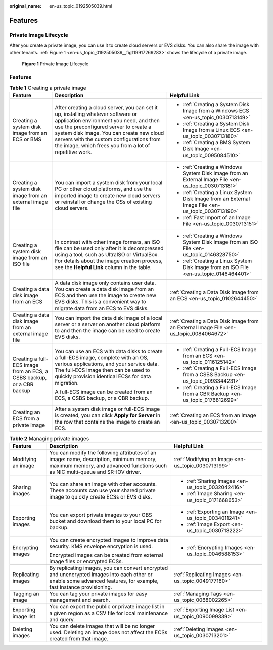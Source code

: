 :original_name: en-us_topic_0192505039.html

.. _en-us_topic_0192505039:

Features
========

Private Image Lifecycle
-----------------------

After you create a private image, you can use it to create cloud servers or EVS disks. You can also share the image with other tenants. :ref:`Figure 1 <en-us_topic_0192505039__fig119917269283>` shows the lifecycle of a private image.

.. _en-us_topic_0192505039__fig119917269283:

.. figure:: /_static/images/en-us_image_0000001536648801.png
   :alt: **Figure 1** Private Image Lifecycle

   **Figure 1** Private Image Lifecycle


Features
--------

.. table:: **Table 1** Creating a private image

   +-----------------------------------------------------------------------+-------------------------------------------------------------------------------------------------------------------------------------------------------------------------------------------------------------------------------------------------------------------------------------------------------------------------+-----------------------------------------------------------------------------------------------------+
   | Feature                                                               | Description                                                                                                                                                                                                                                                                                                             | Helpful Link                                                                                        |
   +=======================================================================+=========================================================================================================================================================================================================================================================================================================================+=====================================================================================================+
   | Creating a system disk image from an ECS or BMS                       | After creating a cloud server, you can set it up, installing whatever software or application environment you need, and then use the preconfigured server to create a system disk image. You can create new cloud servers with the custom configurations from the image, which frees you from a lot of repetitive work. | -  :ref:`Creating a System Disk Image from a Windows ECS <en-us_topic_0030713149>`                  |
   |                                                                       |                                                                                                                                                                                                                                                                                                                         | -  :ref:`Creating a System Disk Image from a Linux ECS <en-us_topic_0030713180>`                    |
   |                                                                       |                                                                                                                                                                                                                                                                                                                         | -  :ref:`Creating a BMS System Disk Image <en-us_topic_0095084510>`                                 |
   +-----------------------------------------------------------------------+-------------------------------------------------------------------------------------------------------------------------------------------------------------------------------------------------------------------------------------------------------------------------------------------------------------------------+-----------------------------------------------------------------------------------------------------+
   | Creating a system disk image from an external image file              | You can import a system disk from your local PC or other cloud platforms, and use the imported image to create new cloud servers or reinstall or change the OSs of existing cloud servers.                                                                                                                              | -  :ref:`Creating a Windows System Disk Image from an External Image File <en-us_topic_0030713181>` |
   |                                                                       |                                                                                                                                                                                                                                                                                                                         | -  :ref:`Creating a Linux System Disk Image from an External Image File <en-us_topic_0030713190>`   |
   |                                                                       |                                                                                                                                                                                                                                                                                                                         | -  :ref:`Fast Import of an Image File <en-us_topic_0030713151>`                                     |
   +-----------------------------------------------------------------------+-------------------------------------------------------------------------------------------------------------------------------------------------------------------------------------------------------------------------------------------------------------------------------------------------------------------------+-----------------------------------------------------------------------------------------------------+
   | Creating a system disk image from an ISO file                         | In contrast with other image formats, an ISO file can be used only after it is decompressed using a tool, such as UltraISO or VirtualBox. For details about the image creation process, see the **Helpful Link** column in the table.                                                                                   | -  :ref:`Creating a Windows System Disk Image from an ISO File <en-us_topic_0146328750>`            |
   |                                                                       |                                                                                                                                                                                                                                                                                                                         | -  :ref:`Creating a Linux System Disk Image from an ISO File <en-us_topic_0146464401>`              |
   +-----------------------------------------------------------------------+-------------------------------------------------------------------------------------------------------------------------------------------------------------------------------------------------------------------------------------------------------------------------------------------------------------------------+-----------------------------------------------------------------------------------------------------+
   | Creating a data disk image from an ECS                                | A data disk image only contains user data. You can create a data disk image from an ECS and then use the image to create new EVS disks. This is a convenient way to migrate data from an ECS to EVS disks.                                                                                                              | :ref:`Creating a Data Disk Image from an ECS <en-us_topic_0102644450>`                              |
   +-----------------------------------------------------------------------+-------------------------------------------------------------------------------------------------------------------------------------------------------------------------------------------------------------------------------------------------------------------------------------------------------------------------+-----------------------------------------------------------------------------------------------------+
   | Creating a data disk image from an external image file                | You can import the data disk image of a local server or a server on another cloud platform to and then the image can be used to create EVS disks.                                                                                                                                                                       | :ref:`Creating a Data Disk Image from an External Image File <en-us_topic_0084064672>`              |
   +-----------------------------------------------------------------------+-------------------------------------------------------------------------------------------------------------------------------------------------------------------------------------------------------------------------------------------------------------------------------------------------------------------------+-----------------------------------------------------------------------------------------------------+
   | Creating a full-ECS image from an ECS, a CSBS backup, or a CBR backup | You can use an ECS with data disks to create a full-ECS image, complete with an OS, various applications, and your service data. The full-ECS image then can be used to quickly provision identical ECSs for data migration.                                                                                            | -  :ref:`Creating a Full-ECS Image from an ECS <en-us_topic_0116125142>`                            |
   |                                                                       |                                                                                                                                                                                                                                                                                                                         | -  :ref:`Creating a Full-ECS Image from a CSBS Backup <en-us_topic_0093344231>`                     |
   |                                                                       | A full-ECS image can be created from an ECS, a CSBS backup, or a CBR backup.                                                                                                                                                                                                                                            | -  :ref:`Creating a Full-ECS Image from a CBR Backup <en-us_topic_0176812699>`                      |
   +-----------------------------------------------------------------------+-------------------------------------------------------------------------------------------------------------------------------------------------------------------------------------------------------------------------------------------------------------------------------------------------------------------------+-----------------------------------------------------------------------------------------------------+
   | Creating an ECS from a private image                                  | After a system disk image or full-ECS image is created, you can click **Apply for Server** in the row that contains the image to create an ECS.                                                                                                                                                                         | :ref:`Creating an ECS from an Image <en-us_topic_0030713200>`                                       |
   +-----------------------------------------------------------------------+-------------------------------------------------------------------------------------------------------------------------------------------------------------------------------------------------------------------------------------------------------------------------------------------------------------------------+-----------------------------------------------------------------------------------------------------+

.. table:: **Table 2** Managing private images

   +-----------------------+---------------------------------------------------------------------------------------------------------------------------------------------------------------------------+-------------------------------------------------------+
   | Feature               | Description                                                                                                                                                               | Helpful Link                                          |
   +=======================+===========================================================================================================================================================================+=======================================================+
   | Modifying an image    | You can modify the following attributes of an image: name, description, minimum memory, maximum memory, and advanced functions such as NIC multi-queue and SR-IOV driver. | :ref:`Modifying an Image <en-us_topic_0030713199>`    |
   +-----------------------+---------------------------------------------------------------------------------------------------------------------------------------------------------------------------+-------------------------------------------------------+
   | Sharing images        | You can share an image with other accounts. These accounts can use your shared private image to quickly create ECSs or EVS disks.                                         | -  :ref:`Sharing Images <en-us_topic_0032042416>`     |
   |                       |                                                                                                                                                                           | -  :ref:`Image Sharing <en-us_topic_0171668653>`      |
   +-----------------------+---------------------------------------------------------------------------------------------------------------------------------------------------------------------------+-------------------------------------------------------+
   | Exporting images      | You can export private images to your OBS bucket and download them to your local PC for backup.                                                                           | -  :ref:`Exporting an Image <en-us_topic_0034011241>` |
   |                       |                                                                                                                                                                           | -  :ref:`Image Export <en-us_topic_0030713222>`       |
   +-----------------------+---------------------------------------------------------------------------------------------------------------------------------------------------------------------------+-------------------------------------------------------+
   | Encrypting images     | You can create encrypted images to improve data security. KMS envelope encryption is used.                                                                                | -  :ref:`Encrypting Images <en-us_topic_0046588153>`  |
   |                       |                                                                                                                                                                           |                                                       |
   |                       | Encrypted images can be created from external image files or encrypted ECSs.                                                                                              |                                                       |
   +-----------------------+---------------------------------------------------------------------------------------------------------------------------------------------------------------------------+-------------------------------------------------------+
   | Replicating images    | By replicating images, you can convert encrypted and unencrypted images into each other or enable some advanced features, for example, fast instance provisioning.        | :ref:`Replicating Images <en-us_topic_0049177180>`    |
   +-----------------------+---------------------------------------------------------------------------------------------------------------------------------------------------------------------------+-------------------------------------------------------+
   | Tagging an image      | You can tag your private images for easy management and search.                                                                                                           | :ref:`Managing Tags <en-us_topic_0068002265>`         |
   +-----------------------+---------------------------------------------------------------------------------------------------------------------------------------------------------------------------+-------------------------------------------------------+
   | Exporting image list  | You can export the public or private image list in a given region as a CSV file for local maintenance and query.                                                          | :ref:`Exporting Image List <en-us_topic_0090099339>`  |
   +-----------------------+---------------------------------------------------------------------------------------------------------------------------------------------------------------------------+-------------------------------------------------------+
   | Deleting images       | You can delete images that will be no longer used. Deleting an image does not affect the ECSs created from that image.                                                    | :ref:`Deleting Images <en-us_topic_0030713201>`       |
   +-----------------------+---------------------------------------------------------------------------------------------------------------------------------------------------------------------------+-------------------------------------------------------+
